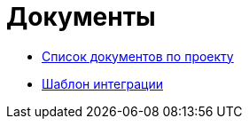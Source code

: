 = Документы

* xref:template_list.adoc[Список документов по проекту]
* xref:integration_template.adoc[Шаблон интеграции]



